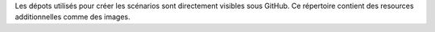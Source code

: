 Les dépots utilisés pour créer les scénarios sont directement visibles sous
GitHub. Ce répertoire contient des resources additionnelles comme des images.